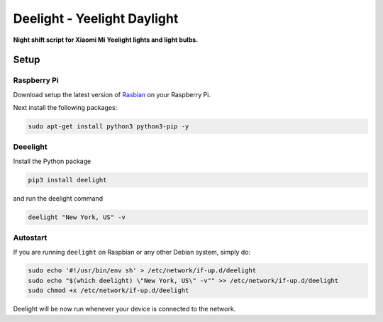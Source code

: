 Deelight - Yeelight Daylight
============================

**Night shift script for Xiaomi Mi Yeelight lights and light bulbs.**


Setup
-----

Raspberry Pi
~~~~~~~~~~~~

Download setup the latest version of Rasbian_ on your Raspberry Pi.

.. _Rasbian: https://www.raspberrypi.org/downloads/raspbian/


Next install the following packages:

.. code-block:: shell

    sudo apt-get install python3 python3-pip -y

Deeelight
~~~~~~~~~

Install the Python package

.. code-block:: shell

    pip3 install deelight

and run the deelight command

.. code-block:: shell

    deelight "New York, US" -v


Autostart
~~~~~~~~~

If you are running ``deelight`` on Raspbian or any other Debian system,
simply do:

.. code-block:: shell

    sudo echo '#!/usr/bin/env sh' > /etc/network/if-up.d/deelight
    sudo echo "$(which deelight) \"New York, US\" -v"" >> /etc/network/if-up.d/deelight
    sudo chmod +x /etc/network/if-up.d/deelight

Deelight will be now run whenever your device is connected to the network.

